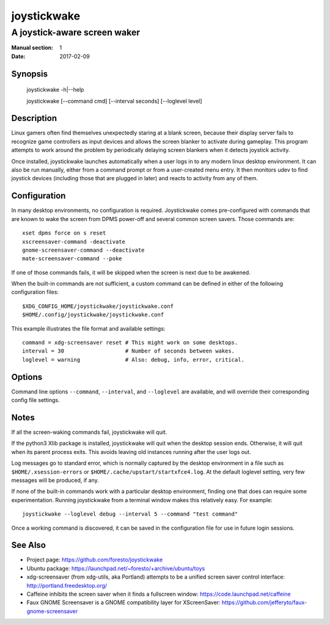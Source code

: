 joystickwake
============

-----------------------------
A joystick-aware screen waker
-----------------------------

:Manual section: 1
:Date:           2017-02-09


Synopsis
--------

    joystickwake -h|--help

    joystickwake [--command cmd] [--interval seconds] [--loglevel level]


Description
-----------

Linux gamers often find themselves unexpectedly staring at a blank screen,
because their display server fails to recognize game controllers as input
devices and allows the screen blanker to activate during gameplay. This
program attempts to work around the problem by periodically delaying screen
blankers when it detects joystick activity.

Once installed, joystickwake launches automatically when a user logs in to
any modern linux desktop environment.  It can also be run manually, either
from a command prompt or from a user-created menu entry.  It then monitors
udev to find joystick devices (including those that are plugged in later)
and reacts to activity from any of them.

Configuration
-------------

In many desktop environments, no configuration is required.  Joystickwake
comes pre-configured with commands that are known to wake the screen from
DPMS power-off and several common screen savers.  Those commands are::

    xset dpms force on s reset
    xscreensaver-command -deactivate
    gnome-screensaver-command --deactivate
    mate-screensaver-command --poke

If one of those commands fails, it will be skipped when the screen is next due
to be awakened.

When the built-in commands are not sufficient, a custom command can be defined
in either of the following configuration files::

    $XDG_CONFIG_HOME/joystickwake/joystickwake.conf
    $HOME/.config/joystickwake/joystickwake.conf

This example illustrates the file format and available settings::

    command = xdg-screensaver reset # This might work on some desktops.
    interval = 30                   # Number of seconds between wakes.
    loglevel = warning              # Also: debug, info, error, critical.


Options
-------

Command line options ``--command``, ``--interval``, and ``--loglevel`` are
available, and will override their corresponding config file settings.


Notes
-----

If all the screen-waking commands fail, joystickwake will quit.

If the python3 Xlib package is installed, joystickwake will quit when the
desktop session ends.  Otherwise, it will quit when its parent process exits.
This avoids leaving old instances running after the user logs out.

Log messages go to standard error, which is normally captured by the desktop
environment in a file such as ``$HOME/.xsession-errors`` or
``$HOME/.cache/upstart/startxfce4.log``.  At the default loglevel setting, very
few messages will be produced, if any.

If none of the built-in commands work with a particular desktop environment,
finding one that does can require some experimentation.  Running joystickwake
from a terminal window makes this relatively easy.  For example::

    joystickwake --loglevel debug --interval 5 --command "test command"

Once a working command is discovered, it can be saved in the configuration file
for use in future login sessions.


See Also
--------

- Project page:
  https://github.com/foresto/joystickwake
- Ubuntu package:
  https://launchpad.net/~foresto/+archive/ubuntu/toys
- xdg-screensaver (from xdg-utils, aka Portland) attempts to be a unified
  screen saver control interface:
  http://portland.freedesktop.org/
- Caffeine inhibits the screen saver when it finds a fullscreen window:
  https://code.launchpad.net/caffeine
- Faux GNOME Screensaver is a GNOME compatibility layer for XScreenSaver:
  https://github.com/jefferyto/faux-gnome-screensaver
